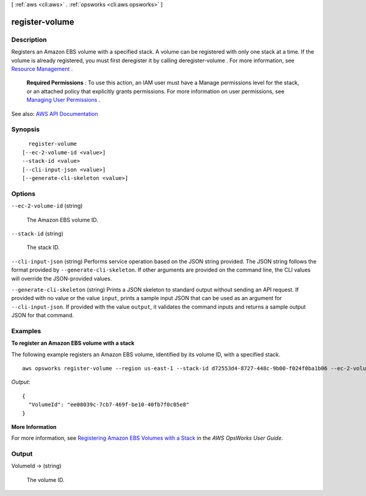 [ :ref:`aws <cli:aws>` . :ref:`opsworks <cli:aws opsworks>` ]

.. _cli:aws opsworks register-volume:


***************
register-volume
***************



===========
Description
===========



Registers an Amazon EBS volume with a specified stack. A volume can be registered with only one stack at a time. If the volume is already registered, you must first deregister it by calling  deregister-volume . For more information, see `Resource Management <http://docs.aws.amazon.com/opsworks/latest/userguide/resources.html>`_ .

 

 **Required Permissions** : To use this action, an IAM user must have a Manage permissions level for the stack, or an attached policy that explicitly grants permissions. For more information on user permissions, see `Managing User Permissions <http://docs.aws.amazon.com/opsworks/latest/userguide/opsworks-security-users.html>`_ .



See also: `AWS API Documentation <https://docs.aws.amazon.com/goto/WebAPI/opsworks-2013-02-18/RegisterVolume>`_


========
Synopsis
========

::

    register-volume
  [--ec-2-volume-id <value>]
  --stack-id <value>
  [--cli-input-json <value>]
  [--generate-cli-skeleton <value>]




=======
Options
=======

``--ec-2-volume-id`` (string)


  The Amazon EBS volume ID.

  

``--stack-id`` (string)


  The stack ID.

  

``--cli-input-json`` (string)
Performs service operation based on the JSON string provided. The JSON string follows the format provided by ``--generate-cli-skeleton``. If other arguments are provided on the command line, the CLI values will override the JSON-provided values.

``--generate-cli-skeleton`` (string)
Prints a JSON skeleton to standard output without sending an API request. If provided with no value or the value ``input``, prints a sample input JSON that can be used as an argument for ``--cli-input-json``. If provided with the value ``output``, it validates the command inputs and returns a sample output JSON for that command.



========
Examples
========

**To register an Amazon EBS volume with a stack**

The following example registers an Amazon EBS volume, identified by its volume ID, with a specified stack. ::

  aws opsworks register-volume --region us-east-1 --stack-id d72553d4-8727-448c-9b00-f024f0ba1b06 --ec-2-volume-id vol-295c1638

*Output*::

  {
    "VolumeId": "ee08039c-7cb7-469f-be10-40fb7f0c05e8"
  }


**More Information**

For more information, see `Registering Amazon EBS Volumes with a Stack`_ in the *AWS OpsWorks User Guide*.

.. _`Registering Amazon EBS Volumes with a Stack`: http://docs.aws.amazon.com/opsworks/latest/userguide/resources-reg.html#resources-reg-ebs


======
Output
======

VolumeId -> (string)

  

  The volume ID.

  

  

